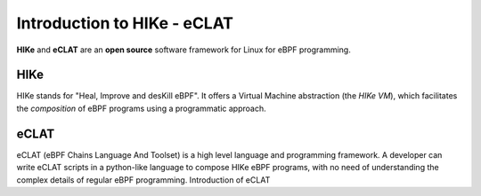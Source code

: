 Introduction to HIKe - eCLAT
============================

**HIKe** and **eCLAT** are an **open source** software framework for Linux for eBPF programming. 


HIKe
----

HIKe stands for "Heal, Improve and desKill eBPF". It offers a Virtual Machine abstraction (the *HIKe VM*), which facilitates the *composition* of eBPF programs using a programmatic approach.


eCLAT
-----

eCLAT (eBPF Chains Language And Toolset) is a high level language and programming framework. A developer can write eCLAT scripts in a python-like language to compose HIKe eBPF programs, with no need of understanding the complex details of regular eBPF programming.
Introduction of eCLAT  

